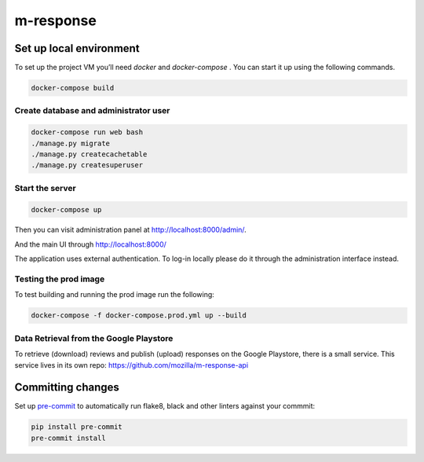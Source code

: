 m-response
==========

Set up local environment
------------------------

To set up the project VM you’ll need `docker` and `docker-compose` . You can
start it up using the following commands.

.. code:: sh

   docker-compose build

Create database and administrator user
~~~~~~~~~~~~~~~~~~~~~~~~~~~~~~~~~~~~~~

.. code:: sh

   docker-compose run web bash
   ./manage.py migrate
   ./manage.py createcachetable
   ./manage.py createsuperuser

Start the server
~~~~~~~~~~~~~~~~

.. code:: sh

  docker-compose up

Then you can visit administration panel at http://localhost:8000/admin/.

And the main UI through http://localhost:8000/

The application uses external authentication. To log-in locally please do it
through the administration interface instead.

Testing the prod image
~~~~~~~~~~~~~~~~~~~~~~

To test building and running the prod image run the following:

.. code:: sh

   docker-compose -f docker-compose.prod.yml up --build

Data Retrieval from the Google Playstore
~~~~~~~~~~~~~~~~~~~

To retrieve (download) reviews and publish (upload) responses on the Google Playstore, there is a small service.
This service lives in its own repo: https://github.com/mozilla/m-response-api

Committing changes
------------------

Set up `pre-commit <https://pre-commit.com/>`_ to automatically run flake8, black and other linters against your commmit:

.. code:: sh

   pip install pre-commit
   pre-commit install
